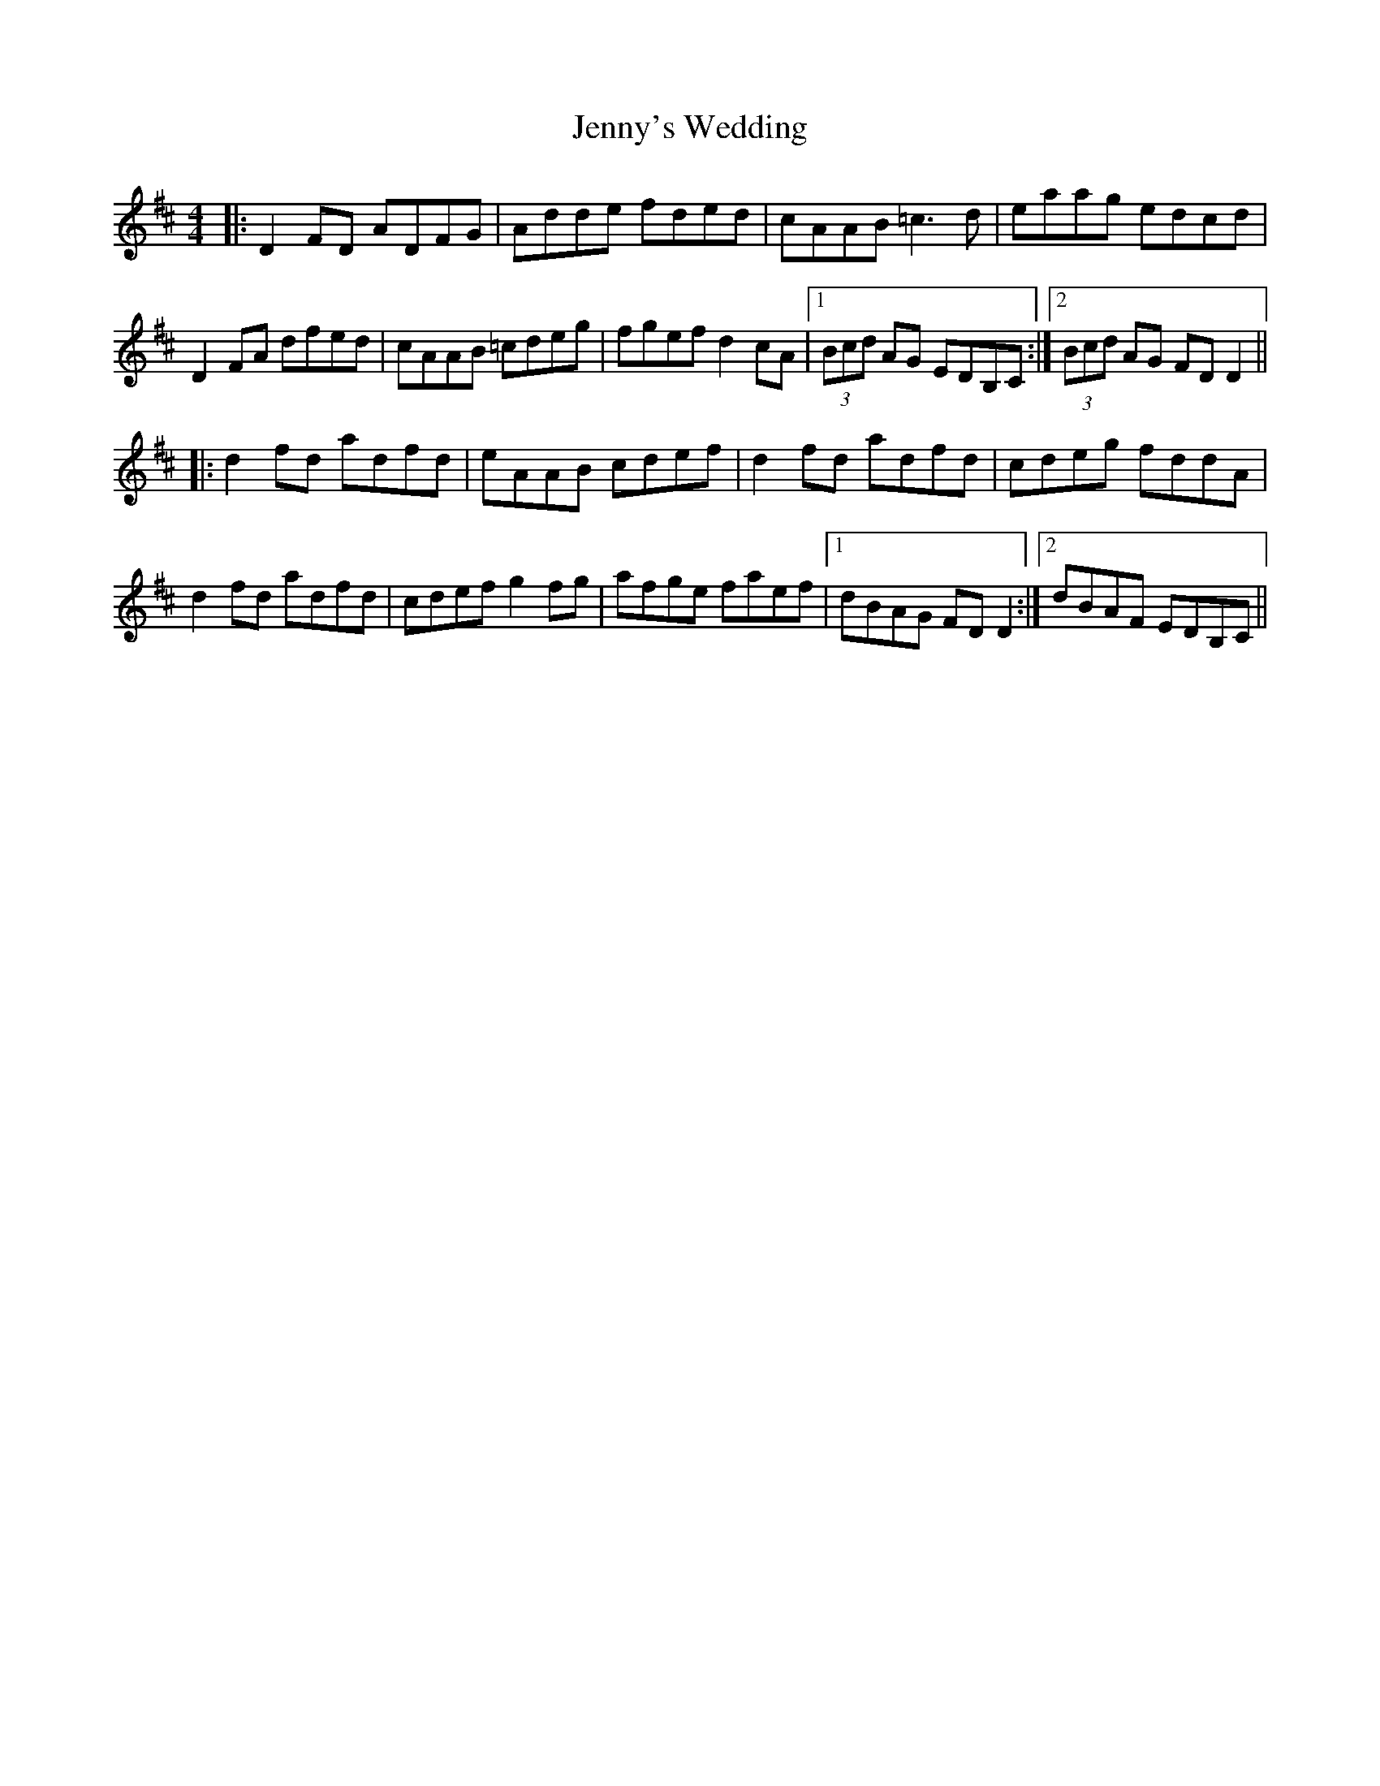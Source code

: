 X: 19768
T: Jenny's Wedding
R: reel
M: 4/4
K: Dmajor
|:D2FD ADFG|Adde fded|cAAB =c3d|eaag edcd|
D2FA dfed|cAAB =cdeg|fgef d2cA|1 (3Bcd AG EDB,C:|2 (3Bcd AG FDD2||
|:d2fd adfd|eAAB cdef|d2fd adfd|cdeg fddA|
d2fd adfd|cdef g2fg|afge faef|1 dBAG FDD2:|2 dBAF EDB,C||


